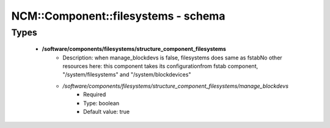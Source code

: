 ######################################
NCM\::Component\::filesystems - schema
######################################

Types
-----

 - **/software/components/filesystems/structure_component_filesystems**
    - Description: when manage_blockdevs is false, filesystems does same as fstabNo other resources here: this component takes its configurationfrom fstab component, "/system/filesystems" and "/system/blockdevices"
    - */software/components/filesystems/structure_component_filesystems/manage_blockdevs*
        - Required
        - Type: boolean
        - Default value: true
